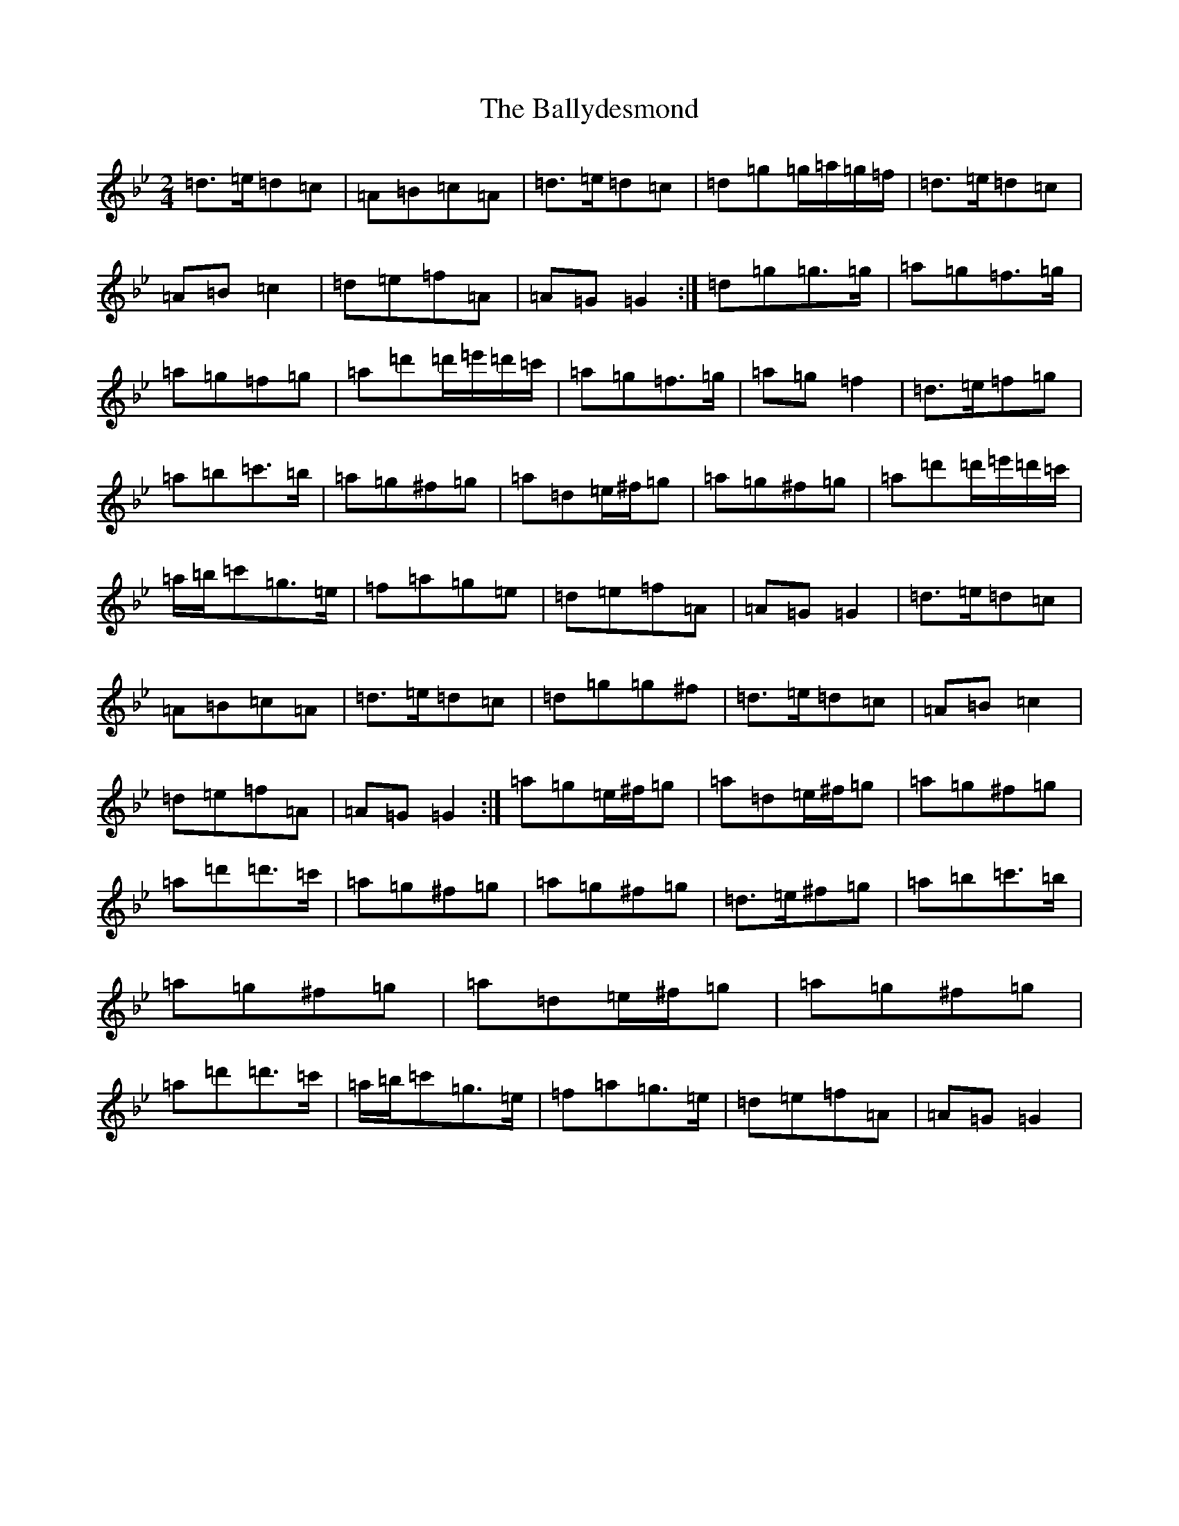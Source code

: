 X: 1260
T: Ballydesmond, The
S: https://thesession.org/tunes/298#setting298
Z: A Dorian
R: polka
M:2/4
L:1/8
K: C Dorian
=d>=e=d=c|=A=B=c=A|=d>=e=d=c|=d=g=g/2=a/2=g/2=f/2|=d>=e=d=c|=A=B=c2|=d=e=f=A|=A=G=G2:|=d=g=g>=g|=a=g=f>=g|=a=g=f=g|=a=d'=d'/2=e'/2=d'/2=c'/2|=a=g=f>=g|=a=g=f2|=d>=e=f=g|=a=b=c'>=b|=a=g^f=g|=a=d=e/2^f/2=g|=a=g^f=g|=a=d'=d'/2=e'/2=d'/2=c'/2|=a/2=b/2=c'=g>=e|=f=a=g=e|=d=e=f=A|=A=G=G2|=d>=e=d=c|=A=B=c=A|=d>=e=d=c|=d=g=g^f|=d>=e=d=c|=A=B=c2|=d=e=f=A|=A=G=G2:|=a=g=e/2^f/2=g|=a=d=e/2^f/2=g|=a=g^f=g|=a=d'=d'>=c'|=a=g^f=g|=a=g^f=g|=d>=e^f=g|=a=b=c'>=b|=a=g^f=g|=a=d=e/2^f/2=g|=a=g^f=g|=a=d'=d'>=c'|=a/2=b/2=c'=g>=e|=f=a=g>=e|=d=e=f=A|=A=G=G2|